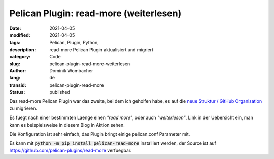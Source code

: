 Pelican Plugin: read-more (weiterlesen)
#######################################

:date: 2021-04-05
:modified: 2021-04-05
:tags: Pelican, Plugin, Python, 
:description: read-more Pelican Plugin aktualisiert und migriert
:category: Code
:slug: pelican-plugin-read-more-weiterlesen
:author: Dominik Wombacher
:lang: de
:transid: pelican-plugin-read-more 
:status: published

Das read-more Pelican Plugin war das zweite, bei dem ich geholfen habe, es auf die `neue Struktur / GitHub Organisation <https://github.com/pelican-plugins>`_ zu migrieren.

Es fuegt nach einer bestimmten Laenge einen *"read more"*, oder auch *"weiterlesen"*, Link in der Uebersicht ein, man kann es beispielsweise in diesem Blog in Aktion sehen.

Die Konfiguration ist sehr einfach, das Plugin bringt einige pelican.conf Parameter mit.

Es kann mit :code:`python -m pip install pelican-read-more` installiert werden, der Source ist auf https://github.com/pelican-plugins/read-more verfuegbar.
